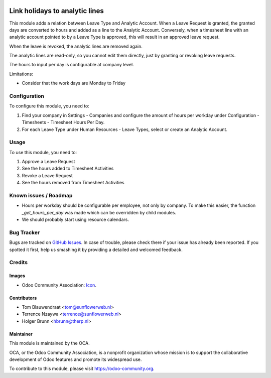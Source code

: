 .. image:: https://img.shields.io/badge/licence-AGPL--3-blue.svg
   :target: http://www.gnu.org/licenses/agpl-3.0-standalone.html
   :alt: License: AGPL-3

===============================
Link holidays to analytic lines
===============================

This module adds a relation between Leave Type and Analytic Account.
When a Leave Request is granted, the granted days are converted to hours and
added as a line to the Analytic Account. Conversely, when a timesheet line
with an analytic account pointed to by a Leave Type is approved, this will
result in an approved leave request.

When the leave is revoked, the analytic lines are removed again.

The analytic lines are read-only, so you cannot edit them directly, just by
granting or revoking leave requests.

The hours to input per day is configurable at company level.

Limitations:

- Consider that the work days are Monday to Friday

Configuration
=============

To configure this module, you need to:

#. Find your company in Settings - Companies and configure the amount of hours
   per workday under Configuration - Timesheets - Timesheet Hours Per Day.
#. For each Leave Type under Human Resources - Leave Types, select or create
   an Analytic Account.

Usage
=====

To use this module, you need to:

#. Approve a Leave Request
#. See the hours added to Timesheet Activities
#. Revoke a Leave Request
#. See the hours removed from Timesheet Activities

Known issues / Roadmap
======================

* Hours per workday should be configurable per employee, not only by company.
  To make this easier, the function `_get_hours_per_day` was made which can be
  overridden by child modules.
* We should probably start using resource calendars.

Bug Tracker
===========

Bugs are tracked on `GitHub Issues
<https://github.com/OCA/hr-timesheet/issues>`_. In case of trouble, please
check there if your issue has already been reported. If you spotted it first,
help us smashing it by providing a detailed and welcomed feedback.

Credits
=======

Images
------

* Odoo Community Association: `Icon <https://github.com/OCA/maintainer-tools/blob/master/template/module/static/description/icon.svg>`_.

Contributors
------------

* Tom Blauwendraat <tom@sunflowerweb.nl>
* Terrence Nzaywa <terrence@sunflowerweb.nl>
* Holger Brunn <hbrunn@therp.nl>

Maintainer
----------

.. image:: https://odoo-community.org/logo.png
   :alt: Odoo Community Association
   :target: https://odoo-community.org

This module is maintained by the OCA.

OCA, or the Odoo Community Association, is a nonprofit organization whose
mission is to support the collaborative development of Odoo features and
promote its widespread use.

To contribute to this module, please visit https://odoo-community.org.

